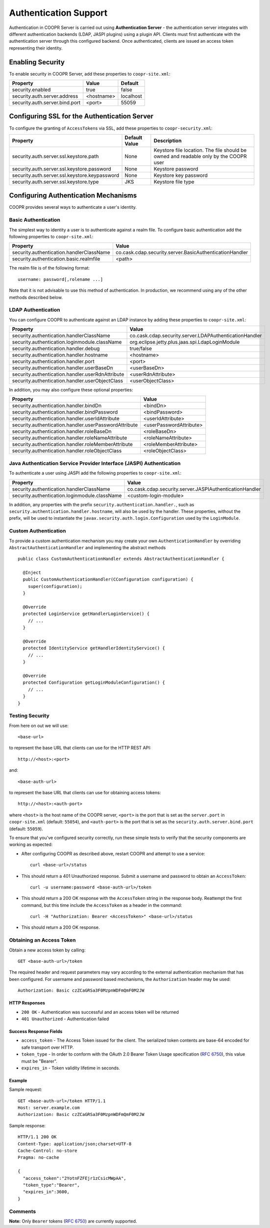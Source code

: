 ..
   Copyright © 2012-2015 Cask Data, Inc.

   Licensed under the Apache License, Version 2.0 (the "License");
   you may not use this file except in compliance with the License.
   You may obtain a copy of the License at

       http://www.apache.org/licenses/LICENSE-2.0

   Unless required by applicable law or agreed to in writing, software
   distributed under the License is distributed on an "AS IS" BASIS,
   WITHOUT WARRANTIES OR CONDITIONS OF ANY KIND, either express or implied.
   See the License for the specific language governing permissions and
   limitations under the License.

.. index::
   single: Authentication support

======================
Authentication Support
======================

Authentication in COOPR Server is carried out using **Authentication Server** - the authentication server integrates
with different authentication backends (LDAP, JASPI plugins) using a plugin API. Clients must first authenticate
with the authentication server through this configured backend. Once authenticated, clients are issued an access token
representing their identity.

Enabling Security
=================
To enable security in COOPR Server, add these properties to ``coopr-site.xml``:

==========================================  ==============  ==============
   Property                                   Value           Default
==========================================  ==============  ==============
security.enabled                              true            false
security.auth.server.address                  <hostname>      localhost
security.auth.server.bind.port                <port>          55059
==========================================  ==============  ==============

Configuring SSL for the Authentication Server
=============================================
To configure the granting of ``AccessToken``\s via SSL, add these properties to ``coopr-security.xml``:

=============================================     =====================     =======================================
   Property                                        Default Value                Description
=============================================     =====================     =======================================
security.auth.server.ssl.keystore.path              None                      Keystore file location. The file should
                                                                              be owned and readable only by the
                                                                              COOPR user
security.auth.server.ssl.keystore.password          None                      Keystore password
security.auth.server.ssl.keystore.keypassword       None                      Keystore key password
security.auth.server.ssl.keystore.type              JKS                       Keystore file type
=============================================     =====================     =======================================


Configuring Authentication Mechanisms
=====================================
COOPR provides several ways to authenticate a user's identity.

Basic Authentication
--------------------
The simplest way to identity a user is to authenticate against a realm file.
To configure basic authentication add the following properties to ``coopr-site.xml``:

==========================================  ===========
   Property                                   Value
==========================================  ===========
security.authentication.handlerClassName     co.cask.cdap.security.server.BasicAuthenticationHandler
security.authentication.basic.realmfile      <path>
==========================================  ===========

The realm file is of the following format::

  username: password[,rolename ...]

Note that it is not advisable to use this method of authentication. In production, we recommend using any of the
other methods described below.

LDAP Authentication
-------------------
You can configure COOPR to authenticate against an LDAP instance by adding these
properties to ``coopr-site.xml``:

================================================  ===========
   Property                                         Value
================================================  ===========
security.authentication.handlerClassName            co.cask.cdap.security.server.LDAPAuthenticationHandler
security.authentication.loginmodule.className       org.eclipse.jetty.plus.jaas.spi.LdapLoginModule
security.authentication.handler.debug               true/false
security.authentication.handler.hostname            <hostname>
security.authentication.handler.port                <port>
security.authentication.handler.userBaseDn          <userBaseDn>
security.authentication.handler.userRdnAttribute    <userRdnAttribute>
security.authentication.handler.userObjectClass     <userObjectClass>
================================================  ===========

In addition, you may also configure these optional properties:

=====================================================  ===========
   Property                                               Value
=====================================================  ===========
security.authentication.handler.bindDn                  <bindDn>
security.authentication.handler.bindPassword            <bindPassword>
security.authentication.handler.userIdAttribute         <userIdAttribute>
security.authentication.handler.userPasswordAttribute   <userPasswordAttribute>
security.authentication.handler.roleBaseDn              <roleBaseDn>
security.authentication.handler.roleNameAttribute       <roleNameAttribute>
security.authentication.handler.roleMemberAttribute     <roleMemberAttribute>
security.authentication.handler.roleObjectClass         <roleObjectClass>
=====================================================  ===========

Java Authentication Service Provider Interface (JASPI) Authentication
---------------------------------------------------------------------
To authenticate a user using JASPI add the following properties to ``coopr-site.xml``:

================================================  ===========
   Property                                         Value
================================================  ===========
security.authentication.handlerClassName            co.cask.cdap.security.server.JASPIAuthenticationHandler
security.authentication.loginmodule.className       <custom-login-module>
================================================  ===========

In addition, any properties with the prefix ``security.authentication.handler.``,
such as ``security.authentication.handler.hostname``, will also be used by the handler.
These properties, without the prefix, will be used to instantiate the ``javax.security.auth.login.Configuration`` used
by the ``LoginModule``.

Custom Authentication
---------------------
To provide a custom authentication mechanism you may create your own ``AuthenticationHandler`` by overriding
``AbstractAuthenticationHandler`` and implementing the abstract methods ::

  public class CustomAuthenticationHandler extends AbstractAuthenticationHandler {

    @Inject
    public CustomAuthenticationHandler(CConfiguration configuration) {
      super(configuration);
    }

    @Override
    protected LoginService getHandlerLoginService() {
      // ...
    }

    @Override
    protected IdentityService getHandlerIdentityService() {
      // ...
    }

    @Override
    protected Configuration getLoginModuleConfiguration() {
      // ...
    }
  }

.. highlight:: console

Testing Security
----------------
From here on out we will use::

  <base-url>

to represent the base URL that clients can use for the HTTP REST API::

  http://<host>:<port>

and::

  <base-auth-url>

to represent the base URL that clients can use for obtaining access tokens::

  http://<host>:<auth-port>

where ``<host>`` is the host name of the COOPR server, ``<port>`` is the port that is set as the ``server.port``
in ``coopr-site.xml`` (default: ``55054``), and ``<auth-port>`` is the port that is set as the
``security.auth.server.bind.port`` (default: ``55059``).

To ensure that you've configured security correctly, run these simple tests to verify that the
security components are working as expected:

- After configuring COOPR as described above, restart COOPR and attempt to use a service::

    curl <base-url>/status

- This should return a 401 Unauthorized response. Submit a username and password to obtain an ``AccessToken``::

    curl -u username:password <base-auth-url>/token

- This should return a 200 OK response with the ``AccessToken`` string in the response body.
  Reattempt the first command, but this time include the ``AccessToken`` as a header in the command::

    curl -H "Authorization: Bearer <AccessToken>" <base-url>/status

- This should return a 200 OK response.

Obtaining an Access Token
-------------------------
Obtain a new access token by calling::

   GET <base-auth-url>/token

The required header and request parameters may vary according to the external authentication mechanism
that has been configured.  For username and password based mechanisms, the ``Authorization`` header may be used::

   Authorization: Basic czZCaGRSa3F0MzpnWDFmQmF0M2JW

HTTP Responses
++++++++++++++

* ``200 OK`` - Authentication was successful and an access token will be returned
* ``401 Unauthorized`` - Authentication failed

Success Response Fields
+++++++++++++++++++++++

* ``access_token`` - The Access Token issued for the client. The serialized token contents are base-64 encoded
  for safe transport over HTTP.
* ``token_type`` - In order to conform with the OAuth 2.0 Bearer Token Usage specification (`RFC 6750`_), this
  value must be "Bearer".
* ``expires_in`` - Token validity lifetime in seconds.

Example
+++++++
Sample request::

   GET <base-auth-url>/token HTTP/1.1
   Host: server.example.com
   Authorization: Basic czZCaGRSa3F0MzpnWDFmQmF0M2JW

Sample response::

   HTTP/1.1 200 OK
   Content-Type: application/json;charset=UTF-8
   Cache-Control: no-store
   Pragma: no-cache

   {
     "access_token":"2YotnFZFEjr1zCsicMWpAA",
     "token_type":"Bearer",
     "expires_in":3600,
   }

Comments
--------
**Note:** Only ``Bearer`` tokens (`RFC 6750`_) are currently supported.

.. _RFC 6750: http://tools.ietf.org/html/rfc6750

